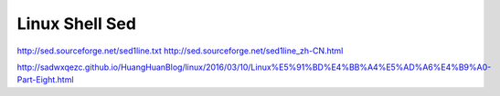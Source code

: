 Linux Shell Sed
===============



http://sed.sourceforge.net/sed1line.txt
http://sed.sourceforge.net/sed1line_zh-CN.html

http://sadwxqezc.github.io/HuangHuanBlog/linux/2016/03/10/Linux%E5%91%BD%E4%BB%A4%E5%AD%A6%E4%B9%A0-Part-Eight.html
